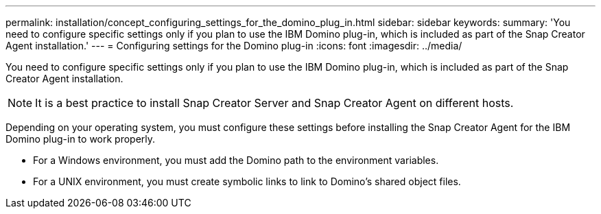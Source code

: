---
permalink: installation/concept_configuring_settings_for_the_domino_plug_in.html
sidebar: sidebar
keywords: 
summary: 'You need to configure specific settings only if you plan to use the IBM Domino plug-in, which is included as part of the Snap Creator Agent installation.'
---
= Configuring settings for the Domino plug-in
:icons: font
:imagesdir: ../media/

[.lead]
You need to configure specific settings only if you plan to use the IBM Domino plug-in, which is included as part of the Snap Creator Agent installation.

NOTE: It is a best practice to install Snap Creator Server and Snap Creator Agent on different hosts.

Depending on your operating system, you must configure these settings before installing the Snap Creator Agent for the IBM Domino plug-in to work properly.

* For a Windows environment, you must add the Domino path to the environment variables.
* For a UNIX environment, you must create symbolic links to link to Domino's shared object files.
